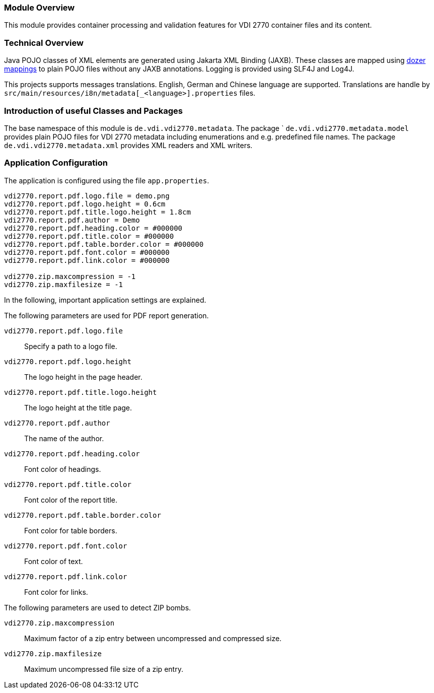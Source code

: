 === Module Overview

This module provides container processing and validation features for VDI 2770 container files 
and its content.

=== Technical Overview

Java POJO classes of XML elements are generated using Jakarta XML Binding (JAXB). These 
classes are mapped using link:https://dozermapper.github.io/[dozer mappings] to plain POJO files 
without any JAXB annotations. Logging is provided using SLF4J and Log4J.

This projects supports messages translations. English, German and Chinese language are supported. 
Translations are handle by ``src/main/resources/i8n/metadata[_<language>].properties`` files.


=== Introduction of useful Classes and Packages

The base namespace of this module is ``de.vdi.vdi2770.metadata``. The package `
``de.vdi.vdi2770.metadata.model`` provides plain POJO files for VDI 2770 metadata including 
enumerations and e.g. predefined file names. The package ``de.vdi.vdi2770.metadata.xml`` provides 
XML readers and XML writers.

// ==== Container Validation

// [source,Java]
// ----
// ----

// === Container Processing

// [source,Java]
// ----
// ----

=== Application Configuration

The application is configured using the file `app.properties`.

[source,properties]
----
vdi2770.report.pdf.logo.file = demo.png
vdi2770.report.pdf.logo.height = 0.6cm
vdi2770.report.pdf.title.logo.height = 1.8cm
vdi2770.report.pdf.author = Demo
vdi2770.report.pdf.heading.color = #000000
vdi2770.report.pdf.title.color = #000000
vdi2770.report.pdf.table.border.color = #000000
vdi2770.report.pdf.font.color = #000000
vdi2770.report.pdf.link.color = #000000

vdi2770.zip.maxcompression = -1
vdi2770.zip.maxfilesize = -1
----

In the following, important application settings are explained.

The following parameters are used for PDF report generation.

``vdi2770.report.pdf.logo.file``:: Specify a path to a logo file.

``vdi2770.report.pdf.logo.height``:: The logo height in the page header.

``vdi2770.report.pdf.title.logo.height``:: The logo height at the title page.

``vdi2770.report.pdf.author``:: The name of the author.

``vdi2770.report.pdf.heading.color``:: Font color of headings.

``vdi2770.report.pdf.title.color``:: Font color of the report title.

``vdi2770.report.pdf.table.border.color``:: Font color for table borders.

``vdi2770.report.pdf.font.color``:: Font color of text.

``vdi2770.report.pdf.link.color``:: Font color for links.

The following parameters are used to detect ZIP bombs.

``vdi2770.zip.maxcompression``:: Maximum factor of a zip entry between uncompressed and compressed 
size.

``vdi2770.zip.maxfilesize``:: Maximum uncompressed file size of a zip entry.
